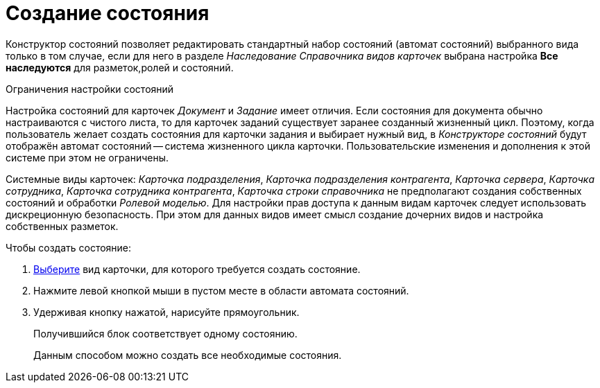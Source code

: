 = Создание состояния

Конструктор состояний позволяет редактировать стандартный набор состояний (автомат состояний) выбранного вида только в том случае, если для него в разделе _Наследование_ _Справочника видов карточек_ выбрана настройка *Все наследуются* для разметок,ролей и состояний.

.Ограничения настройки состояний
****
Настройка состояний для карточек _Документ_ и _Задание_ имеет отличия. Если состояния для документа обычно настраиваются с чистого листа, то для карточек заданий существует заранее созданный жизненный цикл. Поэтому, когда пользователь желает создать состояния для карточки задания и выбирает нужный вид, в _Конструкторе состояний_ будут отображён автомат состояний -- система жизненного цикла карточки. Пользовательские изменения и дополнения к этой системе при этом не ограничены.


Системные виды карточек: _Карточка подразделения_, _Карточка подразделения контрагента_, _Карточка сервера_, _Карточка сотрудника_, _Карточка сотрудника контрагента_, _Карточка строки справочника_ не предполагают создания собственных состояний и обработки _Ролевой моделью_. Для настройки прав доступа к данным видам карточек следует использовать дискреционную безопасность. При этом для данных видов имеет смысл создание дочерних видов и настройка собственных разметок.
****

.Чтобы создать состояние:
. xref:states/select-kind.adoc[Выберите] вид карточки, для которого требуется создать состояние.
. Нажмите левой кнопкой мыши в пустом месте в области автомата состояний.
. Удерживая кнопку нажатой, нарисуйте прямоугольник.
+
Получившийся блок соответствует одному состоянию.
+
Данным способом можно создать все необходимые состояния.
